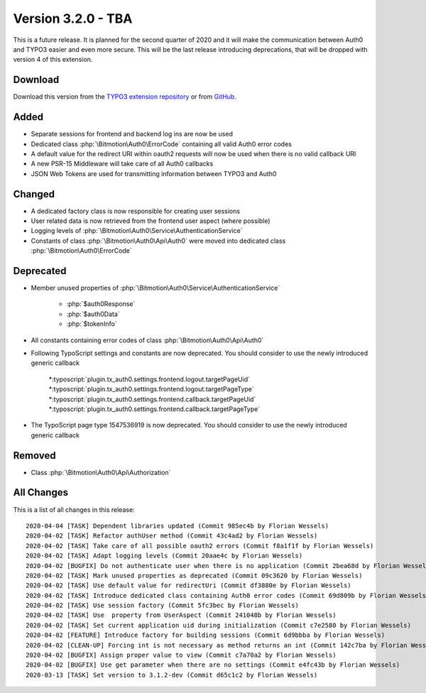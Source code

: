 ﻿.. include:: ../../Includes.txt

==========================
Version 3.2.0 - TBA
==========================

This is a future release. It is planned for the second quarter of 2020 and it will make the communication between Auth0 and TYPO3
easier and even more secure. This will be the last release introducing deprecations, that will be dropped with version 4 of this
extension.

Download
========

Download this version from the `TYPO3 extension repository <https://extensions.typo3.org/extension/auth0/>`__ or from
`GitHub <https://github.com/bitmotion/auth0-for-typo3/releases/tag/v3.2.0>`__.

Added
=====

* Separate sessions for frontend and backend log ins are now be used
* Dedicated class :php:`\Bitmotion\Auth0\ErrorCode` containing all valid Auth0 error codes
* A default value for the redirect URI within oauth2 requests will now be used when there is no valid callback URI
* A new PSR-15 Middleware will take care of all Auth0 callbacks
* JSON Web Tokens are used for transmitting information between TYPO3 and Auth0

Changed
=======

* A dedicated factory class is now responsible for creating user sessions
* User related data is now retrieved from the frontend user aspect (where possible)
* Logging levels of :php:`\Bitmotion\Auth0\Service\AuthenticationService`
* Constants of class :php:`\Bitmotion\Auth0\Api\Auth0` were moved into dedicated class :php:`\Bitmotion\Auth0\ErrorCode`

Deprecated
==========

* Member unused properties of :php:`\Bitmotion\Auth0\Service\AuthenticationService`

   * :php:`$auth0Response`
   * :php:`$auth0Data`
   * :php:`$tokenInfo`

* All constants containing error codes of class :php:`\Bitmotion\Auth0\Api\Auth0`
* Following TypoScript settings and constants are now deprecated. You should consider to use the newly introduced generic callback

   *:typoscript:`plugin.tx_auth0.settings.frontend.logout.targetPageUid`
   *:typoscript:`plugin.tx_auth0.settings.frontend.logout.targetPageType`
   *:typoscript:`plugin.tx_auth0.settings.frontend.callback.targetPageUid`
   *:typoscript:`plugin.tx_auth0.settings.frontend.callback.targetPageType`

* The TypoScript page type 1547536919 is now deprecated. You should consider to use the newly introduced generic callback

Removed
=======

* Class :php:`\Bitmotion\Auth0\Api\Authorization`

All Changes
===========

This is a list of all changes in this release::

   2020-04-04 [TASK] Dependent libraries updated (Commit 985ec4b by Florian Wessels)
   2020-04-02 [TASK] Refactor authUser method (Commit 43c4ad2 by Florian Wessels)
   2020-04-02 [TASK] Take care of all possible oauth2 errors (Commit f8a1f1f by Florian Wessels)
   2020-04-02 [TASK] Adapt logging levels (Commit 20aae4c by Florian Wessels)
   2020-04-02 [BUGFIX] Do not authenticate user when there is no application (Commit 2bea68d by Florian Wessels)
   2020-04-02 [TASK] Mark unused properties as deprecated (Commit 09c3620 by Florian Wessels)
   2020-04-02 [TASK] Use default value for redirectUri (Commit df3880e by Florian Wessels)
   2020-04-02 [TASK] Introduce dedicated class containing Auth0 error codes (Commit 69d809b by Florian Wessels)
   2020-04-02 [TASK] Use session factory (Commit 5fc3bec by Florian Wessels)
   2020-04-02 [TASK] Use  property from UserAspect (Commit 241048b by Florian Wessels)
   2020-04-02 [TASK] Set current application uid during initialization (Commit c7e2580 by Florian Wessels)
   2020-04-02 [FEATURE] Introduce factory for building sessions (Commit 6d9bbba by Florian Wessels)
   2020-04-02 [CLEAN-UP] Forcing int is not necessary as method returns an int (Commit 142c7ba by Florian Wessels)
   2020-04-02 [BUGFIX] Assign proper value to view (Commit c7a70a2 by Florian Wessels)
   2020-04-02 [BUGFIX] Use get parameter when there are no settings (Commit e4fc43b by Florian Wessels)
   2020-03-13 [TASK] Set version to 3.1.2-dev (Commit d65c1c2 by Florian Wessels)
